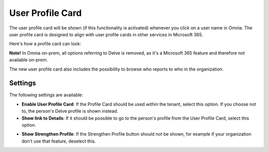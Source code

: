 User Profile Card
===================

The user profile card will be shown (if this functionality is activated) whenever you click on a user name in Omnia. The user profile card is designed to align with user profile cards in other services in Microsoft 365.

Here's how a profile card can look:

.. image:: profile-card-example-jorg.png

**Note!** In Omnia on-prem, all options referring to Delve is removed, as it's a Microsoft 365 feature and therefore not available on-prem.

The new user profile card also includes the possibility to browse who reports to who in the organization.

.. image:: profile-card-example-jorg2.png

Settings
***********
The following settings are available:

.. image:: profile-card-settings-new2.png

+ **Enable User Profile Card**: If the Profile Card should be used within the tenant, select this option. If you choose not to, the person's Delve profile is shown instead.
+ **Show link to Details**: If it should be possible to go to the person's profile from the User Profile Card, select this option. 
* **Show Strengthen Profile**: If the Strengthen Profile button should not be shown, for example if your organization don't use that feature, deselect this.

